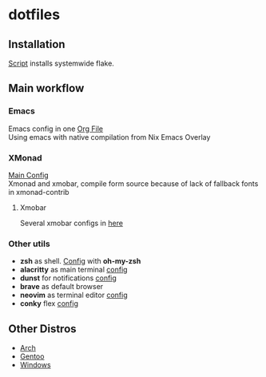* dotfiles
[[file:rice.png]]
[[https://github.com/iliayar/dotfiles/workflows/Shellcheck/badge.svg]]
** Installation
[[file:install.sh][Script]] installs systemwide flake.
** Main workflow
*** Emacs
Emacs config in one [[file:modules/editors/emacs/.emacs.d/config.org][Org File]] \\
Using emacs with native compilation from Nix Emacs Overlay
*** XMonad
[[file:modules/desktop-environment/xmonad/config/xmonad.hs][Main Config]] \\
Xmonad and xmobar, compile form source because of lack of fallback fonts in xmonad-contrib
**** Xmobar
Several xmobar configs in [[file:modules/desktop-environment/xmobar/][here]]
*** Other utils
- *zsh* as shell. [[file:modules/shell/zsh/zsh.nix][Config]] with *oh-my-zsh*
- *alacritty* as main terminal [[file:modules/desktop-environment/terminal-emulators/alacritty.nix][config]]
- *dunst* for notifications [[file:modules/desktop-environment/dunst.nix][config]]
- *brave* as default browser
- *neovim* as terminal editor [[file:modules/editors/neovim/default.nix][config]]
- *conky* flex [[file:modules/desktop-environment/conky.nix][config]]
** Other Distros
- [[https://github.com/iliayar/dotfiles/tree/arch][Arch]]
- [[https://github.com/iliayar/dotfiles/tree/gentoo][Gentoo]]
- [[https://github.com/iliayar/dotfiles/tree/windows][Windows]]
